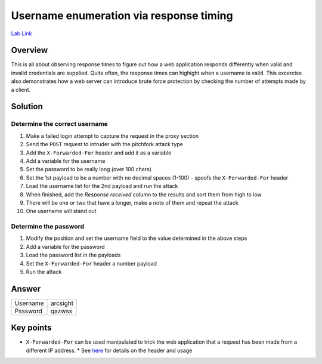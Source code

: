 Username enumeration via response timing
========================================

`Lab Link <https://portswigger.net/web-security/authentication/password-based/lab-username-enumeration-via-response-timing>`_

Overview
########

This is all about observing response times to figure out how a web application responds differently when valid and invalid credentials are supplied. Quite often, the response times can highight when a username is valid. This excercise also demonstrates how a web server can introduce brute force protection by checking the number of attempts made by a client.

Solution
########

Determine the correct username
------------------------------

1. Make a failed login attempt to capture the request in the proxy section
2. Send the ``POST`` request to intruder with the pitchfork attack type
3. Add the ``X-Forwarded-For`` header and add it as a variable
4. Add a variable for the username
5. Set the password to be really long (over 100 chars)
6. Set the 1st payload to be a number with no decimal spaces (1-100) - spoofs the ``X-Forwarded-For`` header
7. Load the username list for the 2nd payload and run the attack
8. When finished, add the *Response received* column to the results and sort them from high to low
9. There will be one or two that have a longer, make a note of them and repeat the attack
10. One username will stand out

Determine the password
----------------------

1. Modify the position and set the username field to the value determined in the above steps
2. Add a variable for the password
3. Load the password list in the payloads
4. Set the ``X-Forwarded-For`` header a number payload
5. Run the attack

Answer
######

+----------+----------+
| Username | arcsight |
+----------+----------+
| Psssword | qazwsx   |
+----------+----------+


Key points
##########

* ``X-Forwarded-For`` can be used manipulated to trick the web application that a request has been made from a different IP address.
  * See `here <https://developer.mozilla.org/en-US/docs/Web/HTTP/Headers/X-Forwarded-For>`_ for details on the header and usage